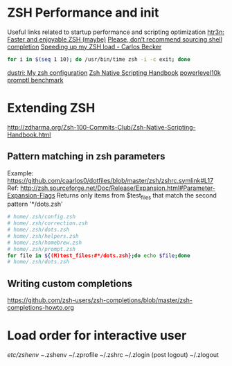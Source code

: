 * ZSH Performance and init
  Useful links related to startup performance and scripting optimization
  [[https://htr3n.github.io/2018/07/faster-zsh/][htr3n: Faster and enjoyable ZSH (maybe)]]
  [[https://medium.com/@jzelinskie/please-dont-ship-binaries-with-shell-completion-as-commands-a8b1bcb8a0d0][Please, don’t recommend sourcing shell completion]]
  [[https://carlosbecker.com/posts/speeding-up-zsh][Speeding up my ZSH load - Carlos Becker]]
  #+BEGIN_SRC sh
for i in $(seq 1 10); do /usr/bin/time zsh -i -c exit; done
  #+END_SRC
  [[https://dustri.org/b/my-zsh-configuration.html][dustri: My zsh configuration]]
  [[http://zdharma.org/Zsh-100-Commits-Club/Zsh-Native-Scripting-Handbook.html][Zsh Native Scripting Handbook]]
  [[https://github.com/romkatv/powerlevel10k#how-fast-is-it][powerlevel10k promptl benchmark]]
* Extending ZSH
http://zdharma.org/Zsh-100-Commits-Club/Zsh-Native-Scripting-Handbook.html
** Pattern matching in zsh parameters
Example: https://github.com/caarlos0/dotfiles/blob/master/zsh/zshrc.symlink#L17
Ref:
http://zsh.sourceforge.net/Doc/Release/Expansion.html#Parameter-Expansion-Flags
Returns only items from $test_files that match the second pattern
'*/dots.zsh'
#+BEGIN_SRC sh
# home/.zsh/config.zsh
# home/.zsh/correction.zsh
# home/.zsh/dots.zsh
# home/.zsh/helpers.zsh
# home/.zsh/homebrew.zsh
# home/.zsh/prompt.zsh
for file in ${(M)test_files:#*/dots.zsh};do echo $file;done
# home/.zsh/dots.zsh
#+END_SRC
** Writing custom completions
https://github.com/zsh-users/zsh-completions/blob/master/zsh-completions-howto.org
* Load order for interactive user
  /etc/zshenv
  ~/.zshenv
  ~/.zprofile
  ~/.zshrc
  ~/.zlogin
  (post logout)
  ~/.zlogout
